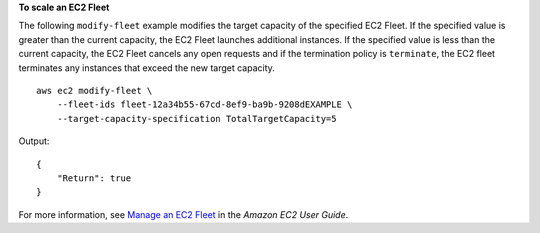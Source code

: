 **To scale an EC2 Fleet**

The following ``modify-fleet`` example modifies the target capacity of the specified EC2 Fleet. If the specified value is greater than the current capacity, the EC2 Fleet launches additional instances. If the specified value is less than the current capacity, the EC2 Fleet cancels any open requests and if the termination policy is ``terminate``, the EC2 fleet terminates any instances that exceed the new target capacity. ::

    aws ec2 modify-fleet \
        --fleet-ids fleet-12a34b55-67cd-8ef9-ba9b-9208dEXAMPLE \
        --target-capacity-specification TotalTargetCapacity=5

Output::

    {
        "Return": true
    }

For more information, see `Manage an EC2 Fleet <https://docs.aws.amazon.com/AWSEC2/latest/UserGuide/manage-ec2-fleet.html>`__ in the *Amazon EC2 User Guide*.
